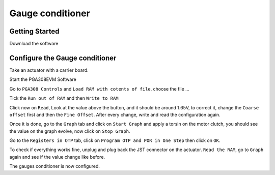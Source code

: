 .. _conditioner_gauges:

#################
Gauge conditioner
#################

===============
Getting Started
===============

Download the software

===============================
Configure the Gauge conditioner
===============================

Take an actuator with a carrier board.

.. image:: Images/Carrier_board.png
    :align: center
    :scale: 12%


Start the PGA308EVM Software

Go to ``PGA308 Controls`` and ``Load RAM with cotents of file``, choose the file ...

Tick the ``Run out of RAM`` and then ``Write to RAM`` 

Click now on ``Read``, Look at the value above the button, and it should be around 1.65V, to correct it, change the ``Coarse offset`` first and then the ``Fine Offset``. After every change, write and read the configuration again.

Once it is done, go to the ``Graph`` tab and click on ``Start Graph`` and apply a torsin on the motor clutch, you should see the value on the graph evolve, now click on ``Stop Graph``.

Go to the ``Registers in OTP`` tab, click on ``Program OTP and POR in One Step`` then click on ``OK``.

To check if everything works fine, unplug and plug back the JST connector on the actuator. ``Read the RAM``, go to ``Graph`` again and see if the value change like before.

The gauges conditioner is now configured.